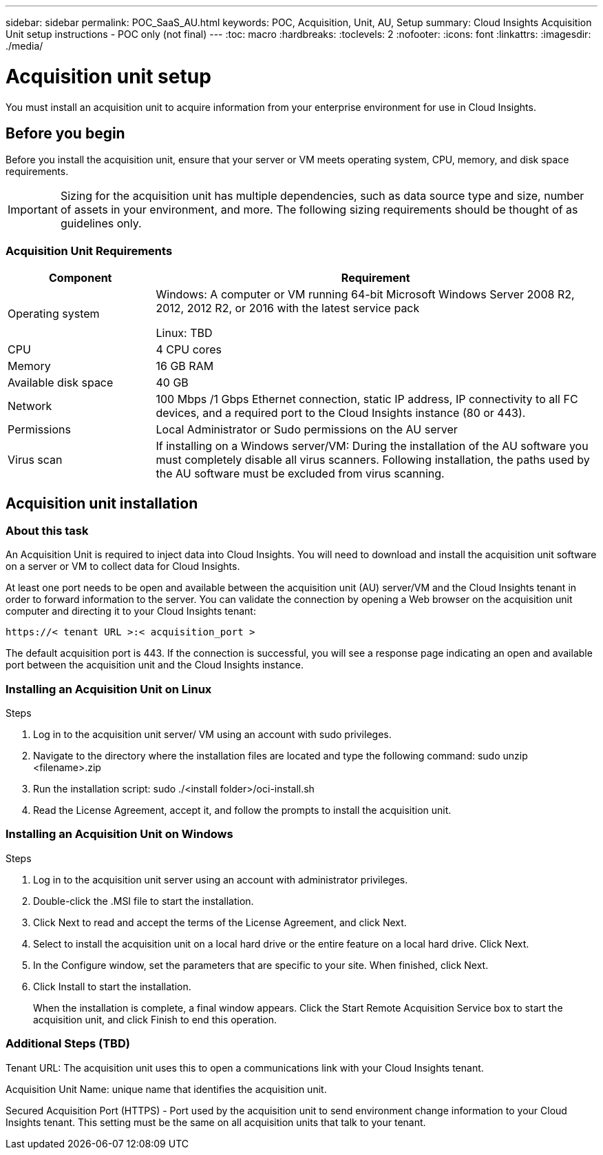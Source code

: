 ---
sidebar: sidebar
permalink: POC_SaaS_AU.html
keywords: POC, Acquisition, Unit, AU, Setup
summary: Cloud Insights Acquisition Unit setup instructions - POC only (not final)
---
:toc: macro
:hardbreaks:
:toclevels: 2
:nofooter:
:icons: font
:linkattrs:
:imagesdir: ./media/

= Acquisition unit setup

[.lead]
You must install an acquisition unit to acquire information from your enterprise environment for use in Cloud Insights.

toc::[]

== Before you begin

Before you install the acquisition unit, ensure that your server or VM meets operating system, CPU, memory, and disk space requirements.

IMPORTANT: Sizing for the acquisition unit has multiple dependencies, such as data source type and size, number of assets in your environment, and more. The following sizing requirements should be thought of as guidelines only.

=== Acquisition Unit Requirements

[cols=2*,options="header",cols="25,75"]
|===
|Component
|Requirement
|Operating system
|Windows: A computer or VM running 64-bit Microsoft Windows Server 2008 R2, 2012, 2012 R2, or 2016 with the latest service pack

Linux: TBD
|CPU
|4 CPU cores
|Memory
|16 GB RAM
|Available disk space
|40 GB
|Network
|100 Mbps /1 Gbps Ethernet connection, static IP address, IP connectivity to all FC devices, and a required port to the Cloud Insights instance (80 or 443).
|Permissions
|Local Administrator or Sudo permissions on the AU server
|Virus scan
|If installing on a Windows server/VM: During the installation of the AU software you must completely disable all virus scanners. Following installation, the paths used by the AU software must be excluded from virus scanning.
|===

== Acquisition unit installation
=== About this task
An Acquisition Unit is required to inject data into Cloud Insights. You will need to download and install the acquisition unit software on a server or VM to collect data for Cloud Insights.


At least one port needs to be open and available between the acquisition unit (AU) server/VM and the Cloud Insights tenant in order to forward information to the server. You can validate the connection by opening a Web browser on the acquisition unit computer and directing it to your Cloud Insights tenant:

 https://< tenant URL >:< acquisition_port >

The default acquisition port is 443. If the connection is successful, you will see a response page indicating an open and available port between the acquisition unit and the Cloud Insights instance.

=== Installing an Acquisition Unit on Linux

.Steps
. Log in to the acquisition unit server/ VM using an account with sudo privileges.
. Navigate to the directory where the installation files are located and type the following command:
 sudo unzip <filename>.zip
. Run the installation script:
 sudo ./<install folder>/oci-install.sh
. Read the License Agreement, accept it, and follow the prompts to install the acquisition unit.

=== Installing an Acquisition Unit on Windows
.Steps
. Log in to the acquisition unit server using an account with administrator privileges.
. Double-click the .MSI file to start the installation.
. Click Next to read and accept the terms of the License Agreement, and click Next.
. Select to install the acquisition unit on a local hard drive or the entire feature on a local hard drive. Click Next.
. In the Configure window, set the parameters that are specific to your site. When finished, click Next.
. Click Install to start the installation.
+
When the installation is complete, a final window appears. Click the Start Remote Acquisition Service box to start the acquisition unit, and click Finish to end this operation.

=== Additional Steps (TBD)
Tenant URL: The acquisition unit uses this to open a communications link with your Cloud Insights tenant.

Acquisition Unit Name: unique name that identifies the acquisition unit.

Secured Acquisition Port (HTTPS) - Port used by the acquisition unit to send environment change information to your Cloud Insights tenant. This setting must be the same on all acquisition units that talk to your tenant.
